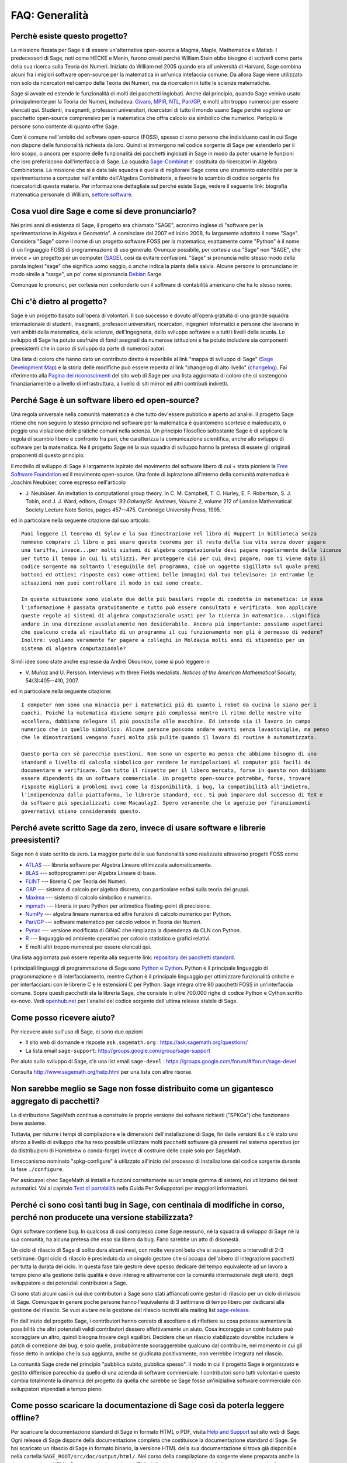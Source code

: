 .. -*- coding: utf-8 -*-
.. _chapter-faq-general:

===============
FAQ: Generalità
===============


Perchè esiste questo progetto?
""""""""""""""""""""""""""""""

La missione fissata per Sage è di essere un'alternativa open-source a Magma, Maple, Mathematica e Matlab. I predecessori di Sage, noti come HECKE e Manin, furono creati perché William Stein ebbe bisogno di scriverli come parte della sua ricerca sulla Teoria dei Numeri. Iniziato da William nel 2005 quando era all'università di Harvard, Sage combina alcuni fra i miglori software open-source per la matematica in un'unica intefaccia comune.
Da allora Sage viene utilizzato non solo da ricercatori nel campo della Teoria dei Numeri, ma da ricercatori in tutte le scienze matematiche.

Sage si avvale ed estende le funzionalità di molti dei pacchetti inglobati. Anche dal principio, quando Sage veiniva usato principalmente per la Teoria dei Numeri, includeva:
`Givaro <http://ljk.imag.fr/CASYS/LOGICIELS/givaro>`_,
`MPIR <http://www.mpir.org>`_,
`NTL <http://www.shoup.net/ntl>`_,
`Pari/GP <http://pari.math.u-bordeaux.fr>`_,
e molti altri troppo numerosi per essere elencati qui. Studenti, insegnanti, professori universitari, ricercatori di tutto il mondo usano Sage perché vogliono un pacchetto open-source comprensivo per la matematica che offra calcolo sia simbolico che numerico. Perlopiù le persone sono contente di quanto offre Sage.

Com'é comune nell'ambito del software open-source (FOSS), spesso ci sono persone che individuano casi in cui Sage non dispone delle funzionalità richiesta da loro. Quindi si immergono nel codice sorgente di Sage per estenderlo per il loro scopo, o ancora per esporre delle funzionalità dei pacchetti inglobati in Sage in modo da poter usarne le funzioni che loro preferiscono dall'interfaccia di Sage.
La squadra `Sage-Combinat <http://combinat.sagemath.org>`_ e' costituita da ricercatori in Algebra Combinatoria. La missione che si è data tale squadra è quella di migliorare Sage come uno strumento estendibile per la sperimentazione a computer nell'ambito dell'Algebra Combinatoria, e favorire lo scambio di codice sorgente fra ricercatori di questa materia.
Per informazione dettagliate sul perché esiste Sage, vedere il seguente link: biografia matematica personale di William, `settore software <http://sagemath.blogspot.com/2009/12/mathematical-software-and-me-very.html>`_.


Cosa vuol dire Sage e come si deve pronunciarlo?
""""""""""""""""""""""""""""""""""""""""""""""""

Nei primi anni di esistenza di Sage, il progetto era chiamato "SAGE", acronimo inglese di "software per la sperimentazione in Algebra e Geometria". A cominciare dal 2007 ed inizio 2008, fu largamente adottato il nome "Sage". Considera "Sage" come il nome di un progetto software FOSS per la matematica, esattamente come "Python" è il nome di un linguaggio FOSS di programmazione di uso generale. Ovunque possibile, per cortesia usa "Sage" non "SAGE", che invece + un progetto per un computer (`SAGE <http://history.sandiego.edu/GEN/20th/sage.html>`_), così da evitare confusioni. "Sage" si pronuncia nello stesso modo della parola inglesi "sage" che significa uomo saggio, o anche indica la pianta della salvia. Alcune persone lo pronunciano in modo simile a "sarge", un po' come si pronuncia `Debian <http://www.debian.org>`_ Sarge.

Comunque lo pronunci, per cortesia non confonderlo con il software di contabilità americano che ha lo stesso nome.


Chi c'è dietro al progetto?
"""""""""""""""""""""""""""

Sage è un progetto basato sull'opera di volontari. Il suo successo è dovuto all'opera gratuita di una grande squadra internazionale di studenti, insegnanti, professori universitari, ricercatori, ingegneri informatici e persone che lavorano in vari ambiti della matematica, delle scienze, dell'ingegneria, dello sviluppo software e a tutti i livelli della scuola. Lo sviluppo di Sage ha potuto usufruire di fondi asegnati da numerose istituzioni e ha potuto includere sia componenti preesistenti che in corso di sviluppo da parte di numerosi autori.

Una lista di coloro che hanno dato un contributo diretto è reperibile al link "mappa di sviluppo di Sage" (`Sage Development Map <http://www.sagemath.org/development-map.html>`_) e la storia delle modifiche può essere reperita al link "changelog di alto livello" (`changelog <http://www.sagemath.org/mirror/src/changelog.txt>`_). Fai riferimento alla `Pagina dei riconoscimenti <http://www.sagemath.org/development-ack.html>`_ del sito web di Sage per una lista aggiornata di coloro che ci sostengono finanziariamente o a livello di infrastruttura, a livello di siti mirror ed altri contributi indiretti.


Perché Sage è un software libero ed open-source?
""""""""""""""""""""""""""""""""""""""""""""""""

Una regola universale nella comunità matematica è che tutto dev'essere pubblico e aperto ad analisi. Il progetto Sage ritiene che non seguire lo stesso principio nel software per la matematica è quantomeno scortese e maleducato, o peggio una violazione delle pratiche comuni nella scienza. Un principio filosofico sottostante Sage è di applicare la regola di scambio libero e confronto fra pari, che caratterizza la comunicazione scientifica, anche allo sviluppo di software per la matematica. Né il progetto Sage né la sua squadra di sviluppo hanno la pretesa di essere gli originali proponenti di questo principio.

Il modello di sviluppo di Sage è largamente ispirato del movimento del software libero di cui + stata pioniere la `Free Software Foundation <http://www.fsf.org>`_ ed il movimento open-source. Una fonte di ispirazione all'interno della comunità matematica è Joachim Neubüser, come espresso nell'articolo

* J. Neubüser. An invitation to computational group theory. In
  C. M. Campbell, T. C. Hurley, E. F. Robertson, S. J. Tobin, and
  J. J. Ward, editors, *Groups '93 Galway/St. Andrews, Volume 2*,
  volume 212 of London Mathematical Society Lecture Note Series, pages
  457--475. Cambridge University Press, 1995.

ed in particolare nella seguente citazione dal suo articolo::

  Puoi leggere il teorema di Sylow e la sua dimostrazione nel libro di Huppert in biblioteca senza
  nemmeno comprare il libro e poi usare questo teorema per il resto della tua vita senza dover pagare
  una tariffa, invece...per molti sistemi di algebra computazionale devi pagare regolarmente delle licenze
  per tutto il tempo in cui li utilizzi. Per proteggere ciò per cui devi pagare, non ti viene dato il
  codice sorgente ma soltanto l'eseguibile del programma, cioè un oggetto sigillato sul quale premi
  bottoni ed ottieni risposte così come ottieni belle immagini dal tuo televisore: in entrambe le
  situazioni non puoi controllare il modo in cui sono create.

  In questa situazione sono violate due delle più basilari regole di condotta in matematica: in essa
  l'informazione è passata gratuitamente e tutto può essere consultato e verificato. Non applicare
  queste regole ai sistemi di algebra computazionale usati per la ricerca in matematica...significa
  andare in una direzione assolutamente non desiderabile. Ancora più importante: possiamo aspettarci
  che qualcuno creda al risultato di un programma il cui funzionamento non gli è permesso di vedere?
  Inoltre: vogliamo veramente far pagare a colleghi in Moldavia molti anni di stipendio per un
  sistema di algebra computazionale?

Simili idee sono state anche espresse da Andrei Okounkov, come si può leggere in

* V. Muñoz and U. Persson. Interviews with three Fields
  medalists. *Notices of the American Mathematical Society*,
  54(3):405--410, 2007.

ed in particolare nella seguente citazione::

  I computer non sono una minaccia per i matematici più di quanto i robot da cucina lo siano per i
  cuochi. Poiché la matematica diviene sempre più complessa mentre il ritmo delle nostre vite
  accellera, dobbiamo delegare il più possibile alle macchine. Ed intendo sia il lavoro in campo
  numerico che in quello simbolico. Alcune persone possono andare avanti senza lavastoviglie, ma penso
  che le dimostrazioni vengano fuori molto più pulite quando il lavoro di routine è automatizzato.

  Questo porta con sè parecchie questioni. Non sono un esperto ma penso che abbiamo bisogno di uno
  standard a livello di calcolo simbolico per rendere le manipolazioni al computer più facili da
  documentare e verificare. Con tutto il rispetto per il libero mercato, forse in questo non dobbiamo
  essere dipendenti da un software commerciale. Un progetto open-source potrebbe, forse, trovare
  risposte migliori a problemi ovvi come la disponibilità, i bug, la compatibilità all'indietro,
  l'indipendenza dalla piattaforma, le librerie standard, ecc. Si può imparare dal successo di TeX e
  da software più specializzati come Macaulay2. Spero veramente che le agenzie per finanziamenti
  governativi stiano considerando questo.


Perché avete scritto Sage da zero, invece di usare software e librerie preesistenti?
""""""""""""""""""""""""""""""""""""""""""""""""""""""""""""""""""""""""""""""""""""

Sage non è stato scritto da zero. La maggior parte delle sue funzionalità sono realizzate attraverso progetti FOSS come

* `ATLAS <http://math-atlas.sourceforge.net>`_ --- libreria software per Algebra Lineare
  ottimizzata automaticamente.

* `BLAS <http://www.netlib.org/blas>`_ --- sottoprogrammi per Algebra Lineare di base.

* `FLINT <http://www.flintlib.org>`_ --- libreria C per Teoria dei Numeri.

* `GAP <http://www.gap-system.org>`_ --- sistema di calcolo per algebra discreta, con
  particolare enfasi sulla teoria dei gruppi.

* `Maxima <http://maxima.sourceforge.net>`_ --- sistema di calcolo simbolico e numerico.

* `mpmath <http://code.google.com/p/mpmath>`_ --- libreria in puro Python per aritmetica
  floating-point di precisione.

* `NumPy <http://numpy.scipy.org>`_ --- algebra lineare numerica ed altre funzioni di calcolo
  numerico per Python.

* `Pari/GP <http://pari.math.u-bordeaux.fr>`_ --- software matematico per calcolo veloce in
  Teoria dei Numeri.

* `Pynac <http://pynac.sagemath.org>`_ --- versione modificata di GiNaC che rimpiazza la
  dipendenza da CLN con Python.

* `R <http://www.r-project.org>`_ --- linguaggio ed ambiente operativo per calcolo statistico
  e grafici relativi.

* E molti altri troppo numerosi per essere elencati qui.

Una lista aggiornata può essere reperita alla seguente link: `repository dei pacchetti standard <http://www.sagemath.org/packages/standard>`_.

I principali linguaggi di programmazione di Sage sono
`Python <http://www.python.org>`_ e `Cython <http://www.cython.org>`_.
Python è il principale linguaggio di programmazione e di interfacciamento, mentre Cython è il principale linguaggio per ottimizzare funzionalità critiche e per interfacciarsi con le librerie C e le estensioni C per Python. Sage integra oltre 90 pacchetti FOSS in un'interfaccia comune. Sopra questi pacchetti sta la libreria Sage, che consiste in oltre 700.000 righe di codice Python e Cython scritto ex-novo. Vedi `openhub.net <https://www.openhub.net/p/sage>`_ per l'analisi del codice sorgente dell'ultima release stabile di Sage.


Come posso ricevere aiuto?
""""""""""""""""""""""""""

Per ricevere aiuto sull'uso di Sage, ci sono due opzioni

* Il sito web di domande e risposte ``ask.sagemath.org`` : https://ask.sagemath.org/questions/
* La lista email ``sage-support``: http://groups.google.com/group/sage-support

Per aiuto sullo sviluppo di Sage, c'è una list email ``sage-devel`` : https://groups.google.com/forum/#!forum/sage-devel

Consulta http://www.sagemath.org/help.html per una lista con altre risorse.


Non sarebbe meglio se Sage non fosse distribuito come un gigantesco aggregato di pacchetti?
"""""""""""""""""""""""""""""""""""""""""""""""""""""""""""""""""""""""""""""""""""""""""""

La distribuzione SageMath continua a construire le proprie versione dei sofware richiesti ("SPKGs") che funzionano bene assieme.

Tuttavia, per ridurre i tempi di compilazione e le dimensioni dell'installazione di Sage, fin dalle versioni 8.x c'è stato uno sforzo a livello di sviluppo che ha reso possibile utilizzare molti pacchetti software già presenti nel sistema operativo (or da distribuzioni di Homebrew o conda-forge) invece di costruire delle copie solo per SageMath.

Il meccanismo nominato "spkg-configure" è utilizzato all'inizio del processo di installazione dal codice sorgente durante la fase ``./configure``.

Per assicurasi chec SageMath si installi e funzioni correttamente su un'ampia gamma di sistemi, noi utilizziamo dei test automatici.
Vai al capitolo `Test di portabilità <https://doc.sagemath.org/html/en/developer/portability_testing.html>`_ nella Guida Per Sviluppatori per maggiori informazioni.

Perché ci sono così tanti bug in Sage, con centinaia di modifiche in corso, perché non producete una versione stabilizzata?
"""""""""""""""""""""""""""""""""""""""""""""""""""""""""""""""""""""""""""""""""""""""""""""""""""""""""""""""""""""""""""

Ogni software contiene bug. In qualcosa di così complesso come Sage nessuno, né la squadra di sviluppo di Sage né la sua comunità, ha alcuna pretesa che esso sia libero da bug. Farlo sarebbe un atto di disonestà.

Un ciclo di rilascio di Sage di solito dura alcuni mesi, con molte versioni beta che si susseguono a intervalli di 2-3 settimane. Ogni ciclo di rilascio è presieduto da un singolo gestore che si occupa dell'albero di integrazione pacchetti per tutta la durata del ciclo. In questa fase tale gestore deve spesso dedicare del tempo equivalente ad un lavoro a tempo pieno alla gestione della qualità e deve interagire attivamente con la comunità internazionale degli utenti, degli sviluppatore e dei potenziali contributori a Sage.

Ci sono stati alcuni casi in cui due contributori a Sage sono stati affiancati come gestori di rilascio per un ciclo di rilascio di Sage. Comunque in genere poche persone hanno l'equivalente di 3 settimane di tempo libero per dedicarsi alla gestione del rilascio. Se vuoi aiutare nella gestione del rilascio iscriviti alla mailing list `sage-release <http://groups.google.com/group/sage-release>`_.

Fin dall'inizio del progetto Sage, i contributori hanno cercato di ascoltare e di riflettere su cosa potesse aumentare la possibilità che altri potenziali validi contributori dessero effettivamente un aiuto. Cosa incoraggia un contributore può scoraggiare un altro, quindi bisogna trovare degli equilibri. Decidere che un rilascio stabilizzato dovrebbe includere le patch di correzione dei bug, e solo quelle, probabilmente scoraggerebbe qualcuno dal contribuire, nel momento in cui gli fosse detto in anticipo che la sua aggiunta, anche se giudicata positivamente, non verrebbe integrata nel rilascio.

La comunità Sage crede nel principio "pubblica subito, pubblica spesso". Il modo in cui il progetto Sage è organizzato e gestito differisce parecchio da quello di una azienda di software commerciale. I contributori sono tutti volontari e questo cambia totalmente la dinamica del progetto da quella che sarebbe se Sage fosse un'iniziativa software commerciale con sviluppatori stipendiati a tempo pieno.


Come posso scaricare la documentazione di Sage così da poterla leggere offline?
"""""""""""""""""""""""""""""""""""""""""""""""""""""""""""""""""""""""""""""""

Per scaricare la documentazione standard di Sage in formato HTML o PDF, visita `Help and Support <http://www.sagemath.org/help.html>`_ sul sito web di Sage. Ogni release di Sage dispone della documentazione completa che costituisce la documentazione standard di Sage. Se hai scaricato un rilascio di Sage in formato binario, la versione HTML della sua documentazione si trova già disponibile nella cartella ``SAGE_ROOT/src/doc/output/html/``. Nel corso della compilazione da sorgente viene preparata anche la documentazione HTML.
Per construire la versione HTML della documentazione, lancia il seguente comando dopo essersi posizionati in ``SAGE_ROOT``::

    $ ./sage -docbuild --no-pdf-links all html

La preparazione della documentazione in formato PDF richiede che sul tuo sistema sia installata una versione funzionante di LaTeX. Per preparare la documentazione in formato PDF puoi lanciare il comando, dopo esserti posizionato in ``SAGE_ROOT``::

    $ ./sage -docbuild all pdf

Per altre maggiori opzioni disponibili da riga di comando fai riferimento alle istruzioni stampate dai seguenti comandi::

    $ ./sage -help
    $ ./sage -advanced
